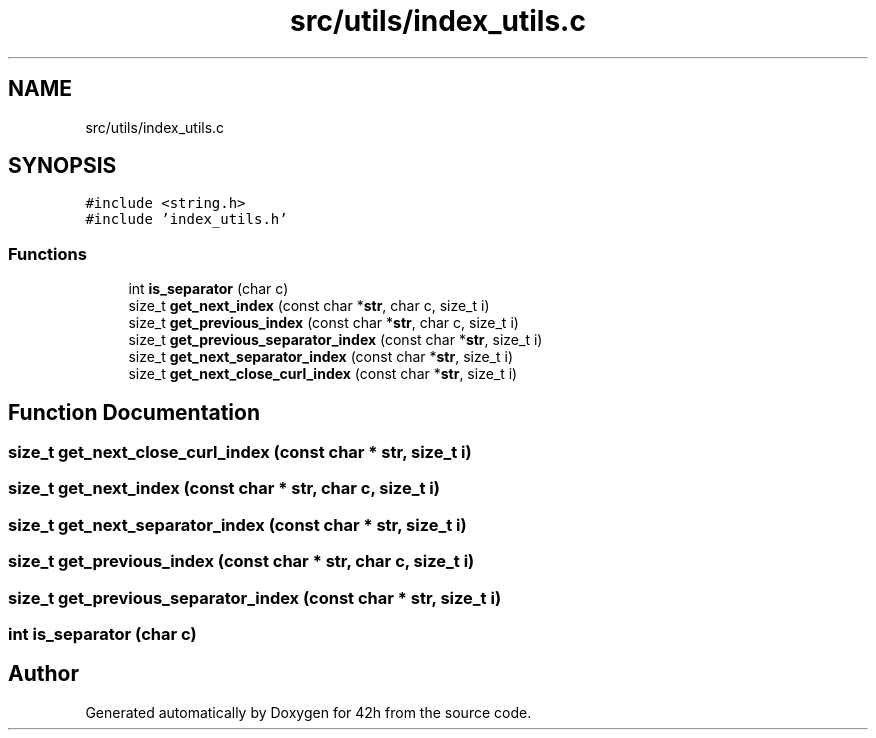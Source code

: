.TH "src/utils/index_utils.c" 3 "Mon May 4 2020" "Version v0.1" "42h" \" -*- nroff -*-
.ad l
.nh
.SH NAME
src/utils/index_utils.c
.SH SYNOPSIS
.br
.PP
\fC#include <string\&.h>\fP
.br
\fC#include 'index_utils\&.h'\fP
.br

.SS "Functions"

.in +1c
.ti -1c
.RI "int \fBis_separator\fP (char c)"
.br
.ti -1c
.RI "size_t \fBget_next_index\fP (const char *\fBstr\fP, char c, size_t i)"
.br
.ti -1c
.RI "size_t \fBget_previous_index\fP (const char *\fBstr\fP, char c, size_t i)"
.br
.ti -1c
.RI "size_t \fBget_previous_separator_index\fP (const char *\fBstr\fP, size_t i)"
.br
.ti -1c
.RI "size_t \fBget_next_separator_index\fP (const char *\fBstr\fP, size_t i)"
.br
.ti -1c
.RI "size_t \fBget_next_close_curl_index\fP (const char *\fBstr\fP, size_t i)"
.br
.in -1c
.SH "Function Documentation"
.PP 
.SS "size_t get_next_close_curl_index (const char * str, size_t i)"

.SS "size_t get_next_index (const char * str, char c, size_t i)"

.SS "size_t get_next_separator_index (const char * str, size_t i)"

.SS "size_t get_previous_index (const char * str, char c, size_t i)"

.SS "size_t get_previous_separator_index (const char * str, size_t i)"

.SS "int is_separator (char c)"

.SH "Author"
.PP 
Generated automatically by Doxygen for 42h from the source code\&.
